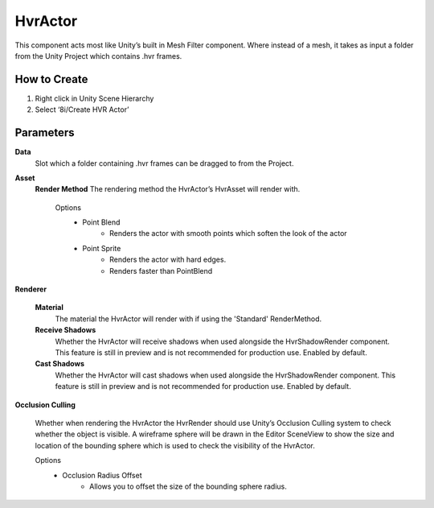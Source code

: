 HvrActor
===========

This component acts most like Unity’s built in Mesh Filter component. Where instead of a mesh, it takes as input a folder from the Unity Project which contains .hvr frames.

How to Create
-------------
1. Right click in Unity Scene Hierarchy
2. Select ‘8i/Create HVR Actor’


Parameters
----------

**Data**
    Slot which a folder containing .hvr frames can be dragged to from the Project.

**Asset**
    **Render Method**
    The rendering method the HvrActor’s HvrAsset will render with.

        Options
            - Point Blend
                - Renders the actor with smooth points which soften the look of the actor
            - Point Sprite
                - Renders the actor with hard edges.
                - Renders faster than PointBlend

**Renderer**

    **Material**
        The material the HvrActor will render with if using the 'Standard' RenderMethod.

    **Receive Shadows**
        Whether the HvrActor will receive shadows when used alongside the HvrShadowRender component. 
        This feature is still in preview and is not recommended for production use.
        Enabled by default.

    **Cast Shadows**
        Whether the HvrActor will cast shadows when used alongside the HvrShadowRender component.
        This feature is still in preview and is not recommended for production use.
        Enabled by default.

**Occlusion Culling**

    Whether when rendering the HvrActor the HvrRender should use Unity’s Occlusion Culling system to check whether the object is visible. A wireframe sphere will be drawn in the Editor SceneView to show the size and location of the bounding sphere which is used to check the visibility of the HvrActor.

    Options
        - Occlusion Radius Offset
            - Allows you to offset the size of the bounding sphere radius.